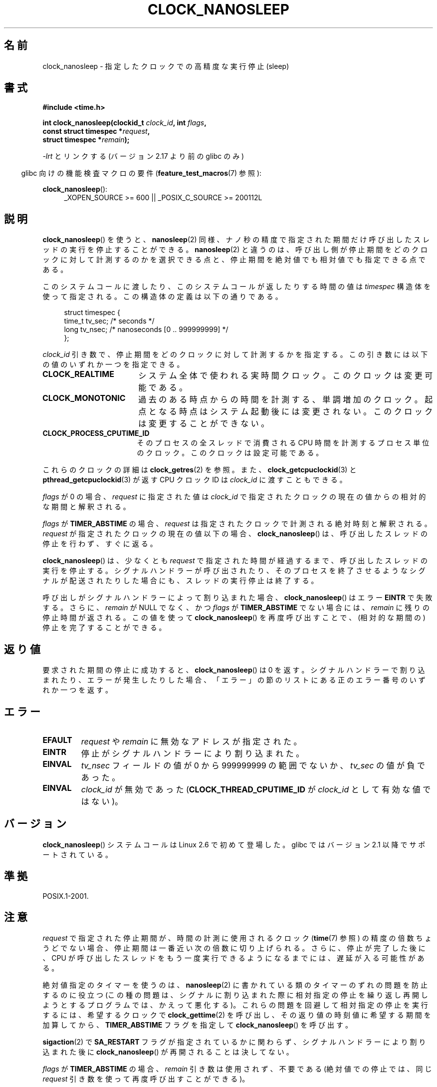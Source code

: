 .\" Copyright (c) 2008, Linux Foundation, written by Michael Kerrisk
.\" <mtk.manpages@gmail.com>
.\"
.\" %%%LICENSE_START(VERBATIM)
.\" Permission is granted to make and distribute verbatim copies of this
.\" manual provided the copyright notice and this permission notice are
.\" preserved on all copies.
.\"
.\" Permission is granted to copy and distribute modified versions of this
.\" manual under the conditions for verbatim copying, provided that the
.\" entire resulting derived work is distributed under the terms of a
.\" permission notice identical to this one.
.\"
.\" Since the Linux kernel and libraries are constantly changing, this
.\" manual page may be incorrect or out-of-date.  The author(s) assume no
.\" responsibility for errors or omissions, or for damages resulting from
.\" the use of the information contained herein.  The author(s) may not
.\" have taken the same level of care in the production of this manual,
.\" which is licensed free of charge, as they might when working
.\" professionally.
.\"
.\" Formatted or processed versions of this manual, if unaccompanied by
.\" the source, must acknowledge the copyright and authors of this work.
.\" %%%LICENSE_END
.\"
.\"*******************************************************************
.\"
.\" This file was generated with po4a. Translate the source file.
.\"
.\"*******************************************************************
.\"
.\" Japanese Version Copyright (c) 2008  Akihiro MOTOKI
.\"         all rights reserved.
.\" Translated 2008-08-21, Akihiro MOTOKI <amotoki@dd.iij4u.or.jp>, LDP v3.04
.\"
.TH CLOCK_NANOSLEEP 2 2014\-12\-31 Linux "Linux Programmer's Manual"
.SH 名前
clock_nanosleep \- 指定したクロックでの高精度な実行停止 (sleep)
.SH 書式
\fB#include <time.h>\fP
.nf
.sp
\fBint clock_nanosleep(clockid_t \fP\fIclock_id\fP\fB, int \fP\fIflags\fP\fB,\fP
\fB                    const struct timespec *\fP\fIrequest\fP\fB,\fP
\fB                    struct timespec *\fP\fIremain\fP\fB);\fP
.fi
.sp
\fI\-lrt\fP とリンクする (バージョン 2.17 より前の glibc のみ)
.sp
.ad l
.in -4n
glibc 向けの機能検査マクロの要件 (\fBfeature_test_macros\fP(7)  参照):
.in
.sp
\fBclock_nanosleep\fP():
.RS 4
_XOPEN_SOURCE\ >=\ 600 || _POSIX_C_SOURCE\ >=\ 200112L
.RE
.ad
.SH 説明
\fBclock_nanosleep\fP()  を使うと、 \fBnanosleep\fP(2)
同様、ナノ秒の精度で指定された期間だけ呼び出したスレッドの実行を 停止することができる。 \fBnanosleep\fP(2)
と違うのは、呼び出し側が停止期間をどのクロックに対して計測するのかを選択 できる点と、停止期間を絶対値でも相対値でも指定できる点である。

このシステムコールに渡したり、このシステムコールが返したりする時間の値は \fItimespec\fP
構造体を使って指定される。この構造体の定義は以下の通りである。
.sp
.in +4n
.nf
struct timespec {
    time_t tv_sec;        /* seconds */
    long   tv_nsec;       /* nanoseconds [0 .. 999999999] */
};
.fi
.in

\fIclock_id\fP 引き数で、停止期間をどのクロックに対して計測するかを指定する。 この引き数には以下の値のいずれか一つを指定できる。
.TP  17
\fBCLOCK_REALTIME\fP
システム全体で使われる実時間クロック。 このクロックは変更可能である。
.TP 
\fBCLOCK_MONOTONIC\fP
.\" On Linux this clock measures time since boot.
過去のある時点からの時間を計測する、単調増加のクロック。 起点となる時点はシステム起動後には変更されない。 このクロックは変更することができない。
.TP 
\fBCLOCK_PROCESS_CPUTIME_ID\fP
.\" There is some trickery between glibc and the kernel
.\" to deal with the CLOCK_PROCESS_CPUTIME_ID case.
そのプロセスの全スレッドで消費される CPU 時間を計測するプロセス単位の クロック。このクロックは設定可能である。
.PP
これらのクロックの詳細は \fBclock_getres\fP(2) を参照。 また、 \fBclock_getcpuclockid\fP(3) と
\fBpthread_getcpuclockid\fP(3) が返す CPU クロック ID は \fIclock_id\fP に渡すこともできる。

\fIflags\fP が 0 の場合、 \fIrequest\fP に指定された値は \fIclock_id\fP
で指定されたクロックの現在の値からの相対的な期間と解釈される。

\fIflags\fP が \fBTIMER_ABSTIME\fP の場合、 \fIrequest\fP は指定されたクロックで計測される絶対時刻と解釈される。
\fIrequest\fP が指定されたクロックの現在の値以下の場合、 \fBclock_nanosleep\fP()
は、呼び出したスレッドの停止を行わず、すぐに返る。

\fBclock_nanosleep\fP()  は、少なくとも \fIrequest\fP で指定された時間が経過するまで、呼び出したスレッドの実行を停止する。
シグナルハンドラーが呼び出されたり、そのプロセスを終了させるような シグナルが配送されたりした場合にも、スレッドの実行停止は終了する。

呼び出しがシグナルハンドラーによって割り込まれた場合、 \fBclock_nanosleep\fP()  はエラー \fBEINTR\fP で失敗する。さらに、
\fIremain\fP が NULL でなく、かつ \fIflags\fP が \fBTIMER_ABSTIME\fP でない場合には、 \fIremain\fP
に残りの停止時間が返される。 この値を使って \fBclock_nanosleep\fP()  を再度呼び出すことで、(相対的な期間の)
停止を完了することができる。
.SH 返り値
要求された期間の停止に成功すると、 \fBclock_nanosleep\fP()  は 0 を返す。
シグナルハンドラーで割り込まれたり、エラーが発生したりした場合、 「エラー」の節のリストにある正のエラー番号のいずれか一つを返す。
.SH エラー
.TP 
\fBEFAULT\fP
\fIrequest\fP や \fIremain\fP に無効なアドレスが指定された。
.TP 
\fBEINTR\fP
停止がシグナルハンドラーにより割り込まれた。
.TP 
\fBEINVAL\fP
\fItv_nsec\fP フィールドの値が 0 から 999999999 の範囲でないか、 \fItv_sec\fP の値が負であった。
.TP 
\fBEINVAL\fP
\fIclock_id\fP が無効であった (\fBCLOCK_THREAD_CPUTIME_ID\fP が \fIclock_id\fP として有効な値ではない)。
.SH バージョン
\fBclock_nanosleep\fP()  システムコールは Linux 2.6 で初めて登場した。 glibc ではバージョン 2.1
以降でサポートされている。
.SH 準拠
POSIX.1\-2001.
.SH 注意
\fIrequest\fP で指定された停止期間が、時間の計測に使用されるクロック (\fBtime\fP(7)  参照)
の精度の倍数ちょうどでない場合、停止期間は一番近い次の倍数に 切り上げられる。さらに、停止が完了した後に、CPU が呼び出したスレッドを
もう一度実行できるようになるまでには、遅延が入る可能性がある。

絶対値指定のタイマーを使うのは、 \fBnanosleep\fP(2)  に書かれている類のタイマーのずれの問題を防止するのに役立つ
(この種の問題は、シグナルに割り込まれた際に相対指定の停止を 繰り返し再開しようとするプログラムでは、かえって悪化する)。
これらの問題を回避して相対指定の停止を実行するには、 希望するクロックで \fBclock_gettime\fP(2)
を呼び出し、その返り値の時刻値に希望する期間を加算してから、 \fBTIMER_ABSTIME\fP フラグを指定して
\fBclock_nanosleep\fP()  を呼び出す。

\fBsigaction\fP(2) で \fBSA_RESTART\fP フラグが指定されているかに関わらず、シグナルハンドラーにより割り込まれた後に
\fBclock_nanosleep\fP() が再開されることは決してない。

\fIflags\fP が \fBTIMER_ABSTIME\fP の場合、 \fIremain\fP 引き数は使用されず、不要である (絶対値での停止では、同じ
\fIrequest\fP 引き数を使って再度呼び出すことができる)。

POSIX.1 の規定では、 \fBclock_nanosleep\fP()  はシグナルの処理方法やシグナルマスクに影響を与えない、とされている。

POSIX.1 の規定では、 \fBclock_settime\fP(2)  で \fBCLOCK_REALTIME\fP クロックの値を変更した後は、絶対値指定の
\fBclock_nanosleep\fP()  で停止しているスレッドを起動させる時刻の判定は、 新しいクロック値を使って行われる、とされている。
新しいクロック値において停止期間の終了時刻が過去になってしまった場合には、 \fBclock_nanosleep\fP()  はすぐに返ることになる。

POSIX.1 の規定では、 \fBclock_settime\fP(2)  で \fBCLOCK_REALTIME\fP クロックの値を変更しても、相対値指定の
\fBclock_nanosleep\fP()  で停止しているスレッドには影響を与えない、とされている。
.SH 関連項目
\fBclock_getres\fP(2), \fBnanosleep\fP(2), \fBrestart_syscall\fP(2),
\fBtimer_create\fP(2), \fBsleep\fP(3), \fBusleep\fP(3), \fBtime\fP(7)
.SH この文書について
この man ページは Linux \fIman\-pages\fP プロジェクトのリリース 3.79 の一部
である。プロジェクトの説明とバグ報告に関する情報は
http://www.kernel.org/doc/man\-pages/ に書かれている。
